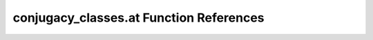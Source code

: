 .. _conjugacy_classes.at_ref:

conjugacy_classes.at Function References
=======================================================
